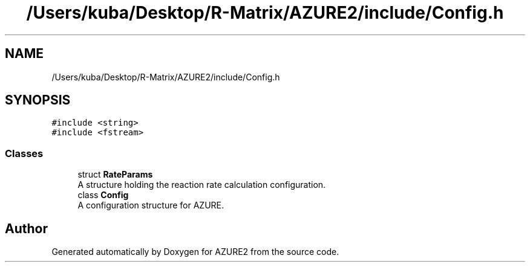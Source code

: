 .TH "/Users/kuba/Desktop/R-Matrix/AZURE2/include/Config.h" 3AZURE2" \" -*- nroff -*-
.ad l
.nh
.SH NAME
/Users/kuba/Desktop/R-Matrix/AZURE2/include/Config.h
.SH SYNOPSIS
.br
.PP
\fC#include <string>\fP
.br
\fC#include <fstream>\fP
.br

.SS "Classes"

.in +1c
.ti -1c
.RI "struct \fBRateParams\fP"
.br
.RI "A structure holding the reaction rate calculation configuration\&. "
.ti -1c
.RI "class \fBConfig\fP"
.br
.RI "A configuration structure for AZURE\&. "
.in -1c
.SH "Author"
.PP 
Generated automatically by Doxygen for AZURE2 from the source code\&.
